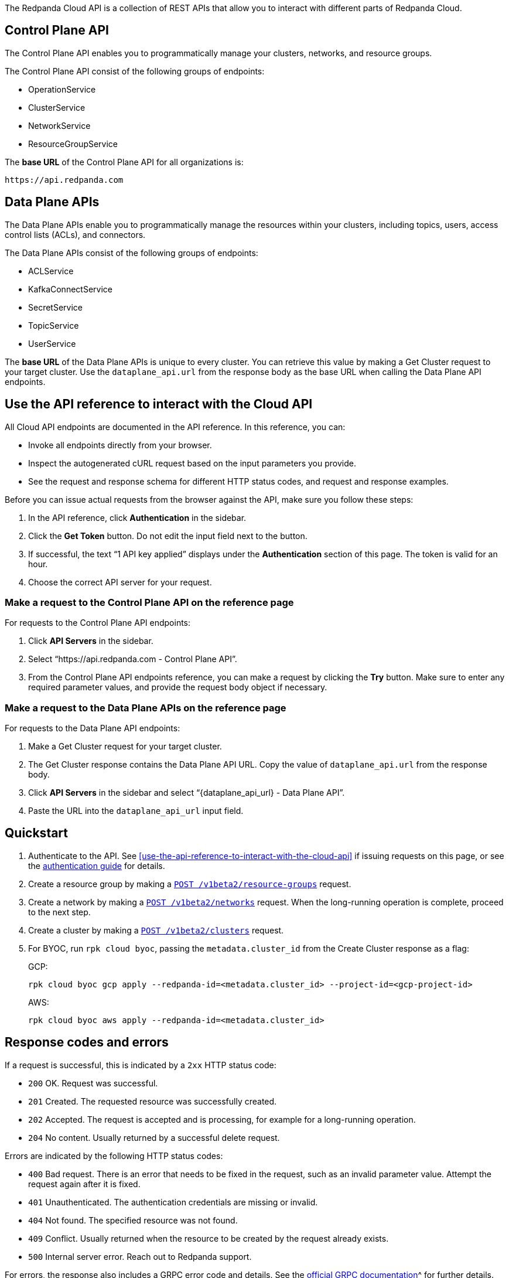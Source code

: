 :page-layout: api-partial

// include::ROOT:deploy:deployment-option/cloud/api/cloud-api-overview.adoc[]

The Redpanda Cloud API is a collection of REST APIs that allow you to interact with different parts of Redpanda Cloud. 

== Control Plane API

The Control Plane API enables you to programmatically manage your clusters, networks, and resource groups.

The Control Plane API consist of the following groups of endpoints:

- OperationService
- ClusterService
- NetworkService
- ResourceGroupService

The *base URL* of the Control Plane API for all organizations is:

```
https://api.redpanda.com
```

== Data Plane APIs

The Data Plane APIs enable you to programmatically manage the resources within your clusters, including topics, users, access control lists (ACLs), and connectors.

The Data Plane APIs consist of the following groups of endpoints:

- ACLService
- KafkaConnectService
- SecretService
- TopicService
- UserService

The *base URL* of the Data Plane APIs is unique to every cluster. You can retrieve this value by making a Get Cluster request to your target cluster. Use the `dataplane_api.url` from the response body as the base URL when calling the Data Plane API endpoints. 

== Use the API reference to interact with the Cloud API

All Cloud API endpoints are documented in the API reference. In this reference, you can:

- Invoke all endpoints directly from your browser.
- Inspect the autogenerated cURL request based on the input parameters you provide.
- See the request and response schema for different HTTP status codes, and request and response examples. 

Before you can issue actual requests from the browser against the API, make sure you follow these steps:

. In the API reference, click *Authentication* in the sidebar.
. Click the *Get Token* button. Do not edit the input field next to the button.
. If successful, the text “1 API key applied” displays under the *Authentication* section of this page. The token is valid for an hour.
. Choose the correct API server for your request.

=== Make a request to the Control Plane API on the reference page

For requests to the Control Plane API endpoints:

. Click *API Servers* in the sidebar. 
. Select “https://api.redpanda.com - Control Plane API”. 
. From the Control Plane API endpoints reference, you can make a request by clicking the *Try* button. Make sure to enter any required parameter values, and provide the request body object if necessary.

=== Make a request to the Data Plane APIs on the reference page

For requests to the Data Plane API endpoints: 

. Make a Get Cluster request for your target cluster.
. The Get Cluster response contains the Data Plane API URL. Copy the value of `dataplane_api.url` from the response body. 
. Click *API Servers* in the sidebar and select “{dataplane_api_url} - Data Plane API”.
. Paste the URL into the `dataplane_api_url` input field.

== Quickstart

. Authenticate to the API. See <<use-the-api-reference-to-interact-with-the-cloud-api>> if issuing requests on this page, or see the xref:deploy:deployment-option/cloud/api/cloud-api-authentication.adoc[authentication guide] for details.
. Create a resource group by making a xref:post-/v1beta2/resource-groups[`POST /v1beta2/resource-groups`] request.
. Create a network by making a xref:post-/v1beta2/networks[`POST /v1beta2/networks`] request. When the long-running operation is complete, proceed to the next step.
. Create a cluster by making a xref:post-/v1beta2/clusters[`POST /v1beta2/clusters`] request.
. For BYOC, run `rpk cloud byoc`, passing the `metadata.cluster_id` from the Create Cluster response as a flag:
+
GCP:
+
```bash
rpk cloud byoc gcp apply --redpanda-id=<metadata.cluster_id> --project-id=<gcp-project-id>
```
+
AWS:
+
```bash
rpk cloud byoc aws apply --redpanda-id=<metadata.cluster_id>
```

== Response codes and errors

If a request is successful, this is indicated by a `2xx` HTTP status code:

- `200` OK. Request was successful.
- `201` Created. The requested resource was successfully created.
- `202` Accepted. The request is accepted and is processing, for example for a long-running operation.
- `204` No content. Usually returned by a successful delete request.

Errors are indicated by the following HTTP status codes:

- `400` Bad request. There is an error that needs to be fixed in the request, such as an invalid parameter value. Attempt the request again after it is fixed.
- `401` Unauthenticated. The authentication credentials are missing or invalid.
- `404` Not found. The specified resource was not found.
- `409` Conflict. Usually returned when the resource to be created by the request already exists.
- `500` Internal server error. Reach out to Redpanda support.

For errors, the response also includes a GRPC error code and details. See the https://connectrpc.com/docs/protocol/#error-codes[official GRPC documentation]^ for further details.


